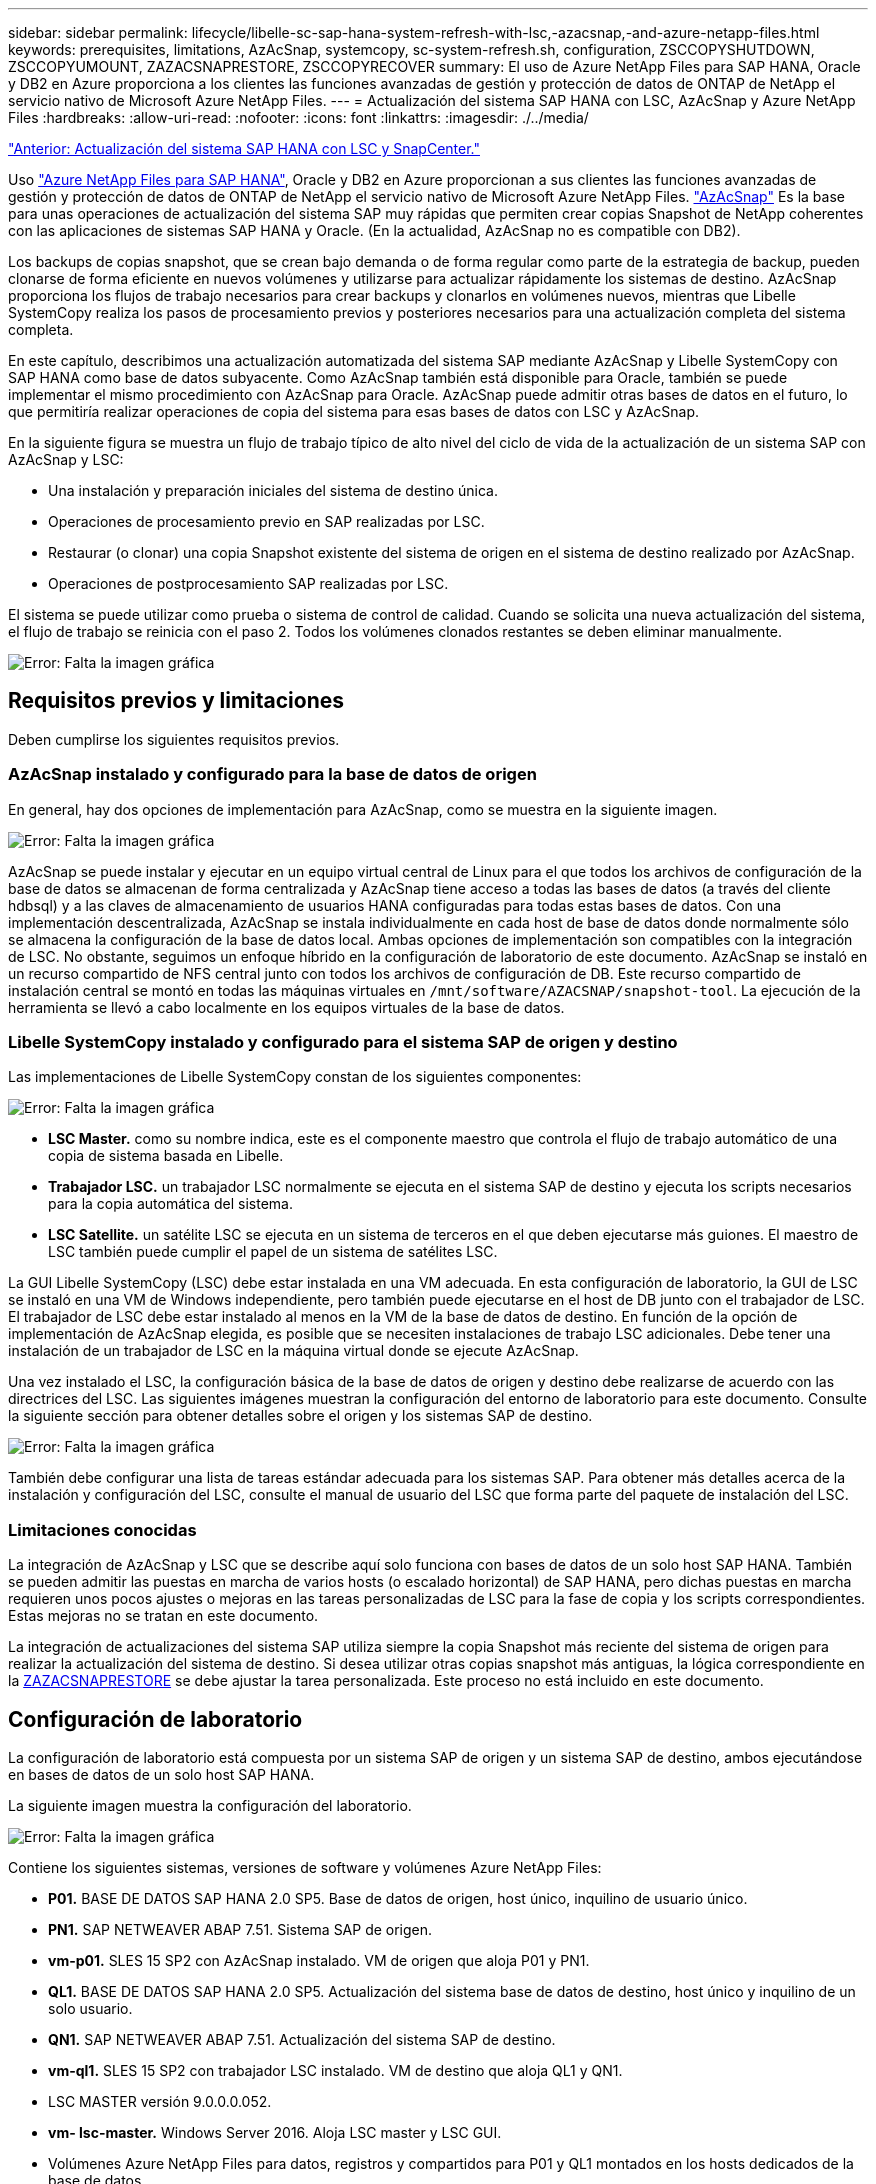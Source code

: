 ---
sidebar: sidebar 
permalink: lifecycle/libelle-sc-sap-hana-system-refresh-with-lsc,-azacsnap,-and-azure-netapp-files.html 
keywords: prerequisites, limitations, AzAcSnap, systemcopy, sc-system-refresh.sh, configuration, ZSCCOPYSHUTDOWN, ZSCCOPYUMOUNT, ZAZACSNAPRESTORE, ZSCCOPYRECOVER 
summary: El uso de Azure NetApp Files para SAP HANA, Oracle y DB2 en Azure proporciona a los clientes las funciones avanzadas de gestión y protección de datos de ONTAP de NetApp el servicio nativo de Microsoft Azure NetApp Files. 
---
= Actualización del sistema SAP HANA con LSC, AzAcSnap y Azure NetApp Files
:hardbreaks:
:allow-uri-read: 
:nofooter: 
:icons: font
:linkattrs: 
:imagesdir: ./../media/


link:libelle-sc-sap-hana-system-refresh-with-lsc-and-snapcenter.html["Anterior: Actualización del sistema SAP HANA con LSC y SnapCenter."]

Uso https://docs.microsoft.com/en-us/azure/azure-netapp-files/azure-netapp-files-solution-architectures["Azure NetApp Files para SAP HANA"^], Oracle y DB2 en Azure proporcionan a sus clientes las funciones avanzadas de gestión y protección de datos de ONTAP de NetApp el servicio nativo de Microsoft Azure NetApp Files. https://docs.microsoft.com/en-us/azure/azure-netapp-files/azacsnap-introduction["AzAcSnap"^] Es la base para unas operaciones de actualización del sistema SAP muy rápidas que permiten crear copias Snapshot de NetApp coherentes con las aplicaciones de sistemas SAP HANA y Oracle. (En la actualidad, AzAcSnap no es compatible con DB2).

Los backups de copias snapshot, que se crean bajo demanda o de forma regular como parte de la estrategia de backup, pueden clonarse de forma eficiente en nuevos volúmenes y utilizarse para actualizar rápidamente los sistemas de destino. AzAcSnap proporciona los flujos de trabajo necesarios para crear backups y clonarlos en volúmenes nuevos, mientras que Libelle SystemCopy realiza los pasos de procesamiento previos y posteriores necesarios para una actualización completa del sistema completa.

En este capítulo, describimos una actualización automatizada del sistema SAP mediante AzAcSnap y Libelle SystemCopy con SAP HANA como base de datos subyacente. Como AzAcSnap también está disponible para Oracle, también se puede implementar el mismo procedimiento con AzAcSnap para Oracle. AzAcSnap puede admitir otras bases de datos en el futuro, lo que permitiría realizar operaciones de copia del sistema para esas bases de datos con LSC y AzAcSnap.

En la siguiente figura se muestra un flujo de trabajo típico de alto nivel del ciclo de vida de la actualización de un sistema SAP con AzAcSnap y LSC:

* Una instalación y preparación iniciales del sistema de destino única.
* Operaciones de procesamiento previo en SAP realizadas por LSC.
* Restaurar (o clonar) una copia Snapshot existente del sistema de origen en el sistema de destino realizado por AzAcSnap.
* Operaciones de postprocesamiento SAP realizadas por LSC.


El sistema se puede utilizar como prueba o sistema de control de calidad. Cuando se solicita una nueva actualización del sistema, el flujo de trabajo se reinicia con el paso 2. Todos los volúmenes clonados restantes se deben eliminar manualmente.

image:libelle-sc-image23.png["Error: Falta la imagen gráfica"]



== Requisitos previos y limitaciones

Deben cumplirse los siguientes requisitos previos.



=== AzAcSnap instalado y configurado para la base de datos de origen

En general, hay dos opciones de implementación para AzAcSnap, como se muestra en la siguiente imagen.

image:libelle-sc-image24.png["Error: Falta la imagen gráfica"]

AzAcSnap se puede instalar y ejecutar en un equipo virtual central de Linux para el que todos los archivos de configuración de la base de datos se almacenan de forma centralizada y AzAcSnap tiene acceso a todas las bases de datos (a través del cliente hdbsql) y a las claves de almacenamiento de usuarios HANA configuradas para todas estas bases de datos. Con una implementación descentralizada, AzAcSnap se instala individualmente en cada host de base de datos donde normalmente sólo se almacena la configuración de la base de datos local. Ambas opciones de implementación son compatibles con la integración de LSC. No obstante, seguimos un enfoque híbrido en la configuración de laboratorio de este documento. AzAcSnap se instaló en un recurso compartido de NFS central junto con todos los archivos de configuración de DB. Este recurso compartido de instalación central se montó en todas las máquinas virtuales en `/mnt/software/AZACSNAP/snapshot-tool`. La ejecución de la herramienta se llevó a cabo localmente en los equipos virtuales de la base de datos.



=== Libelle SystemCopy instalado y configurado para el sistema SAP de origen y destino

Las implementaciones de Libelle SystemCopy constan de los siguientes componentes:

image:libelle-sc-image25.png["Error: Falta la imagen gráfica"]

* *LSC Master.* como su nombre indica, este es el componente maestro que controla el flujo de trabajo automático de una copia de sistema basada en Libelle.
* *Trabajador LSC.* un trabajador LSC normalmente se ejecuta en el sistema SAP de destino y ejecuta los scripts necesarios para la copia automática del sistema.
* *LSC Satellite.* un satélite LSC se ejecuta en un sistema de terceros en el que deben ejecutarse más guiones. El maestro de LSC también puede cumplir el papel de un sistema de satélites LSC.


La GUI Libelle SystemCopy (LSC) debe estar instalada en una VM adecuada. En esta configuración de laboratorio, la GUI de LSC se instaló en una VM de Windows independiente, pero también puede ejecutarse en el host de DB junto con el trabajador de LSC. El trabajador de LSC debe estar instalado al menos en la VM de la base de datos de destino. En función de la opción de implementación de AzAcSnap elegida, es posible que se necesiten instalaciones de trabajo LSC adicionales. Debe tener una instalación de un trabajador de LSC en la máquina virtual donde se ejecute AzAcSnap.

Una vez instalado el LSC, la configuración básica de la base de datos de origen y destino debe realizarse de acuerdo con las directrices del LSC. Las siguientes imágenes muestran la configuración del entorno de laboratorio para este documento. Consulte la siguiente sección para obtener detalles sobre el origen y los sistemas SAP de destino.

image:libelle-sc-image26.png["Error: Falta la imagen gráfica"]

También debe configurar una lista de tareas estándar adecuada para los sistemas SAP. Para obtener más detalles acerca de la instalación y configuración del LSC, consulte el manual de usuario del LSC que forma parte del paquete de instalación del LSC.



=== Limitaciones conocidas

La integración de AzAcSnap y LSC que se describe aquí solo funciona con bases de datos de un solo host SAP HANA. También se pueden admitir las puestas en marcha de varios hosts (o escalado horizontal) de SAP HANA, pero dichas puestas en marcha requieren unos pocos ajustes o mejoras en las tareas personalizadas de LSC para la fase de copia y los scripts correspondientes. Estas mejoras no se tratan en este documento.

La integración de actualizaciones del sistema SAP utiliza siempre la copia Snapshot más reciente del sistema de origen para realizar la actualización del sistema de destino. Si desea utilizar otras copias snapshot más antiguas, la lógica correspondiente en la <<ZAZACSNAPRESTORE>> se debe ajustar la tarea personalizada. Este proceso no está incluido en este documento.



== Configuración de laboratorio

La configuración de laboratorio está compuesta por un sistema SAP de origen y un sistema SAP de destino, ambos ejecutándose en bases de datos de un solo host SAP HANA.

La siguiente imagen muestra la configuración del laboratorio.

image:libelle-sc-image27.png["Error: Falta la imagen gráfica"]

Contiene los siguientes sistemas, versiones de software y volúmenes Azure NetApp Files:

* *P01.* BASE DE DATOS SAP HANA 2.0 SP5. Base de datos de origen, host único, inquilino de usuario único.
* *PN1.* SAP NETWEAVER ABAP 7.51. Sistema SAP de origen.
* *vm-p01.* SLES 15 SP2 con AzAcSnap instalado. VM de origen que aloja P01 y PN1.
* *QL1.* BASE DE DATOS SAP HANA 2.0 SP5. Actualización del sistema base de datos de destino, host único y inquilino de un solo usuario.
* *QN1.* SAP NETWEAVER ABAP 7.51. Actualización del sistema SAP de destino.
* *vm-ql1.* SLES 15 SP2 con trabajador LSC instalado. VM de destino que aloja QL1 y QN1.
* LSC MASTER versión 9.0.0.0.052.
* *vm- lsc-master.* Windows Server 2016. Aloja LSC master y LSC GUI.
* Volúmenes Azure NetApp Files para datos, registros y compartidos para P01 y QL1 montados en los hosts dedicados de la base de datos.
* Volumen Azure NetApp Files central para secuencias de comandos, instalación de AzAcSnap y archivos de configuración montados en todas las máquinas virtuales.




== Pasos iniciales de preparación única

Antes de poder ejecutar la primera actualización del sistema SAP, debe integrar las operaciones de almacenamiento basado en clonado y copia de Snapshot de Azure NetApp Files ejecutadas por AzAcSnap. También debe ejecutar un script auxiliar para iniciar y detener la base de datos, así como montar o desmontar los volúmenes de Azure NetApp Files. Todas las tareas necesarias se realizan como tareas personalizadas en LSC como parte de la fase de copia. La siguiente imagen muestra las tareas personalizadas en la lista de tareas de LSC.

image:libelle-sc-image28.png["Error: Falta la imagen gráfica"]

Las cinco tareas de copia se describen aquí con más detalle. En algunas de estas tareas, una secuencia de comandos de ejemplo `sc-system-refresh.sh` Se utiliza para automatizar aún más la operación de recuperación de base de datos SAP HANA requerida y el montaje y desmontaje de los volúmenes de datos. La secuencia de comandos utiliza una `LSC: success` Mensaje en la salida del sistema para indicar una ejecución correcta a LSC. Puede encontrar más información sobre las tareas personalizadas y los parámetros disponibles en el manual del usuario del LSC y en la guía del desarrollador del LSC. Todas las tareas de este entorno de laboratorio se ejecutan en el equipo virtual de la base de datos de destino.


NOTE: El script de muestra se proporciona tal cual y no es compatible con NetApp. Puede solicitar el script por correo electrónico a mailto:ng-sapcc@netapp.com[ng-sapcc@netapp.com].



=== Archivo de configuración Sc-system-refresh.sh

Como se ha mencionado anteriormente, se utiliza un script auxiliar para iniciar y detener la base de datos, montar y desmontar los volúmenes Azure NetApp Files, así como para recuperar la base de datos SAP HANA de una copia Snapshot. El script `sc-system-refresh.sh` Se almacena en el recurso compartido NFS central. El script requiere un archivo de configuración para cada base de datos de destino que se debe almacenar en la misma carpeta que el propio script. El archivo de configuración debe tener el siguiente nombre: `sc-system-refresh-<target DB SID>.cfg` (por ejemplo `sc-system-refresh-QL1.cfg` en este entorno de laboratorio). El archivo de configuración utilizado aquí utiliza un SID de base de datos de origen fijo/codificado de forma fija. Con algunos cambios, la secuencia de comandos y el archivo de configuración se pueden mejorar para tomar el SID de base de datos de origen como parámetro de entrada.

Los siguientes parámetros deben ajustarse en función del entorno específico:

....
# hdbuserstore key, which should be used to connect to the target database
KEY=”QL1SYSTEM”
# single container or MDC
export P01_HANA_DATABASE_TYPE=MULTIPLE_CONTAINERS
# source tenant names { TENANT_SID [, TENANT_SID]* }
export P01_TENANT_DATABASE_NAMES=P01
# cloned vol mount path
export CLONED_VOLUMES_MOUNT_PATH=`tail -2 /mnt/software/AZACSNAP/snapshot_tool/logs/azacsnap-restore-azacsnap-P01.log | grep -oe “[0-9]*\.[0-9]*\.[0-9]*\.[0-9]*:/.* “`
....


=== ZSCCOPYSHUTDOWN

Esta tarea detiene la base de datos SAP HANA de destino. La sección Código de esta tarea contiene el siguiente texto:

....
$_include_tool(unix_header.sh)_$
sudo /mnt/software/scripts/sc-system-refresh/sc-system-refresh.sh shutdown $_system(target_db, id)_$ > $_logfile_$
....
El script `sc-system-refresh.sh` toma dos parámetros, el `shutdown` Y el SID de la base de datos, para detener la base de datos SAP HANA mediante sapcontrol. La salida del sistema se redirige al archivo de registro LSC estándar. Como se ha mencionado anteriormente, un `LSC: success` el mensaje se utiliza para indicar que la ejecución se ha realizado correctamente.

image:libelle-sc-image29.png["Error: Falta la imagen gráfica"]



=== ZSCCOPYUMOUNT

Esta tarea desmonta el volumen de datos de Azure NetApp Files antiguo del sistema operativo de la base de datos de destino (SO). La sección de código de esta tarea contiene el siguiente texto:

....
$_include_tool(unix_header.sh)_$
sudo /mnt/software/scripts/sc-system-refresh/sc-system-refresh.sh umount $_system(target_db, id)_$ > $_logfile_$
....
Se utilizan los mismos scripts que en la tarea anterior. Los dos parámetros pasados son el `umount` Y el SID de la base de datos.



=== ZAZACSNAPRESTORE

Esta tarea ejecuta AzAcSnap para clonar la copia de Snapshot más reciente correcta de la base de datos de origen en un nuevo volumen para la base de datos de destino. Esta operación equivale a una restauración redirigida de backup en entornos de backup tradicionales. Sin embargo, la funcionalidad de copia y clonado de Snapshot le permite realizar esta tarea en segundos incluso para las bases de datos de mayor tamaño, mientras que, con backups tradicionales, esta tarea podría tardar varias horas. La sección de código de esta tarea contiene el siguiente texto:

....
$_include_tool(unix_header.sh)_$
sudo /mnt/software/AZACSNAP/snapshot_tool/azacsnap -c restore --restore snaptovol --hanasid $_system(source_db, id)_$ --configfile=/mnt/software/AZACSNAP/snapshot_tool/azacsnap-$_system(source_db, id)_$.json > $_logfile_$
....
Documentación completa para las opciones de línea de comandos de AzAcSnap para `restore` Puede encontrar el comando en la documentación de Azure aquí: https://docs.microsoft.com/en-us/azure/azure-netapp-files/azacsnap-cmd-ref-restore["Restauración con la herramienta de Snapshot consistente con las aplicaciones de Azure"^]. La llamada asume que el archivo de configuración de la base de datos json para la base de datos de origen se puede encontrar en el recurso compartido NFS central con la siguiente convención de nomenclatura: `azacsnap-<source DB SID>. json`, (por ejemplo, `azacsnap-P01.json` en este entorno de laboratorio).


NOTE: Debido a que no se puede cambiar la salida del comando AzAcSnap, el valor predeterminado `LSC: success` no se puede utilizar el mensaje para esta tarea. Por lo tanto, la cadena `Example mount instructions` Desde la salida AzAcSnap se utiliza como código de retorno correcto. En la versión 5.0 GA de AzAcSnap, esta salida sólo se genera si el proceso de clonación se ha realizado correctamente.

La figura siguiente muestra el mensaje AzAcSnap restore to new volume Success.

image:libelle-sc-image30.png["Error: Falta la imagen gráfica"]



=== ZSCCOPYMOUNT

Esta tarea monta el nuevo volumen de datos de Azure NetApp Files en el sistema operativo de la base de datos de destino. La sección de código de esta tarea contiene el siguiente texto:

....
$_include_tool(unix_header.sh)_$
sudo /mnt/software/scripts/sc-system-refresh/sc-system-refresh.sh mount $_system(target_db, id)_$ > $_logfile_$
....
El script sc-system-refresh.sh se utiliza de nuevo, pasando el `mount` Y el SID de la base de datos de destino.



=== ZSCCOPYRECOVER

Esta tarea realiza una recuperación de la base de datos SAP HANA de la base de datos del sistema y la base de datos de tenant basada en la copia de Snapshot restaurada (clonada). La opción de recuperación utilizada aquí es para realizar un backup de la base de datos específico, como no se aplican registros adicionales, para la recuperación futura. Por tanto, el tiempo de recuperación es muy breve (como máximo unos minutos). El tiempo de ejecución de esta operación se determina mediante el inicio de la base de datos SAP HANA que se ejecuta automáticamente después del proceso de recuperación. Para acelerar el tiempo de inicio, es posible aumentar temporalmente el rendimiento del volumen de datos de Azure NetApp Files si es necesario, como se describe en esta documentación de Azure: https://docs.microsoft.com/en-us/azure/azure-netapp-files/azure-netapp-files-performance-considerations["Aumentar o reducir dinámicamente la cuota de volumen"^]. La sección de código de esta tarea contiene el siguiente texto:

....
$_include_tool(unix_header.sh)_$
sudo /mnt/software/scripts/sc-system-refresh/sc-system-refresh.sh recover $_system(target_db, id)_$ > $_logfile_$
....
Este script se utiliza de nuevo con el `recover` Y el SID de la base de datos de destino.



== Operación de actualización del sistema SAP HANA

En esta sección, un ejemplo de operación de actualización de sistemas de laboratorio muestra los pasos principales de este flujo de trabajo.

Se han creado copias snapshot regulares y bajo demanda para la base de datos de origen P01, como se indica en el catálogo de backup.

image:libelle-sc-image31.jpg["Error: Falta la imagen gráfica"]

Para la operación de actualización, se utilizó la última copia de seguridad del 12 de marzo. En la sección de detalles de backup, se muestra el ID de backup externo (EBID) de este backup. Este es el nombre de la copia Snapshot del backup de copia Snapshot correspondiente en el volumen de datos de Azure NetApp Files, como se muestra en la siguiente imagen.

image:libelle-sc-image32.jpg["Error: Falta la imagen gráfica"]

Para iniciar la operación de actualización, seleccione la configuración correcta en la GUI de LSC y, a continuación, haga clic en Iniciar ejecución.

image:libelle-sc-image33.jpg["Error: Falta la imagen gráfica"]

LSC comienza a ejecutar las tareas de la fase de comprobación seguidas de las tareas configuradas de la fase previa.

image:libelle-sc-image34.jpg["Error: Falta la imagen gráfica"]

Como último paso de la fase previa, se detiene el sistema SAP de destino. En la siguiente fase de copia, se ejecutan los pasos descritos en la sección anterior. En primer lugar, la base de datos SAP HANA de destino se detiene y el volumen Azure NetApp Files antiguo se desasocia del sistema operativo.

image:libelle-sc-image35.jpg["Error: Falta la imagen gráfica"]

A continuación, la tarea ZAZACSNAPRESTORE crea un nuevo volumen como clon a partir de la copia Snapshot existente del sistema P01. En las dos imágenes siguientes se muestran los registros de la tarea en la interfaz gráfica de usuario de LSC y el volumen Azure NetApp Files clonado en el portal de Azure.

image:libelle-sc-image36.jpg["Error: Falta la imagen gráfica"]

image:libelle-sc-image37.jpg["Error: Falta la imagen gráfica"]

Este volumen nuevo se monta después en el host de la base de datos de destino, y la base de datos del sistema y la base de datos de tenant se recuperan usando la copia de Snapshot que contiene. Una vez que la recuperación se realiza correctamente, la base de datos SAP HANA se inicia de forma automática. Este inicio de la base de datos SAP HANA ocupa la mayor parte del tiempo de la fase de copia. Los pasos restantes normalmente terminan en unos pocos segundos o unos minutos, independientemente del tamaño de la base de datos. En la siguiente imagen se muestra cómo se recupera la base de datos del sistema mediante secuencias de comandos de recuperación python proporcionadas por SAP.

image:libelle-sc-image38.jpg["Error: Falta la imagen gráfica"]

Después de la fase de copia, LSC continúa con todos los pasos definidos de la fase posterior. Cuando el proceso de actualización del sistema finaliza por completo, el sistema de destino vuelve a funcionar y puede utilizarse completamente. Con este sistema de laboratorio, el tiempo de ejecución total del sistema SAP fue de aproximadamente 25 minutos, de los cuales la fase de copia consumió apenas menos de 5 minutos.

image:libelle-sc-image39.jpg["Error: Falta la imagen gráfica"]

link:libelle-sc-where-to-find-additional-information.html["Siguiente: Dónde encontrar información adicional e historial de versiones."]
